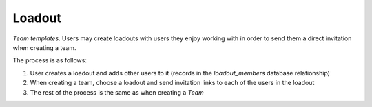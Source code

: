 Loadout
=======

`Team` *templates*. Users may create loadouts with users they enjoy working with
in order to send them a direct invitation when creating a team.

The process is as follows:

1. User creates a loadout and adds other users to it (records in the
   `loadout_members` database relationship)
2. When creating a team, choose a loadout and send invitation links to each of
   the users in the loadout
3. The rest of the process is the same as when creating a `Team`

.. py:class:: Loadout

   .. py:attribute:: id

      *int* (primary key)

      Unique ID of the Loadout

   .. py:attribute:: name

      *string*

      Name given to the loadout

   .. py:attribute:: owner_id

      *int* (foreign key to `User`)

      Owner of the loadout
